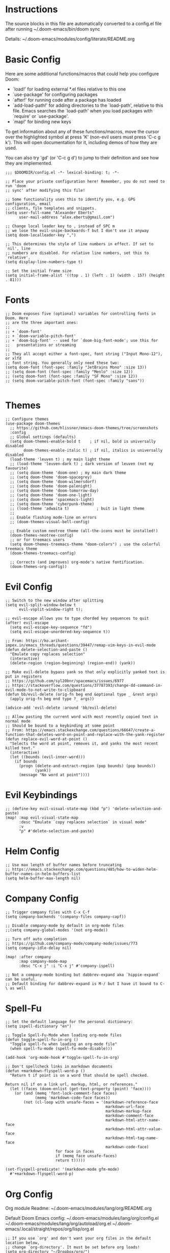 * Instructions

The source blocks in this file are automatically converted to a config.el file after running ~/.doom-emacs/bin/doom sync

Details: ~/.doom-emacs/modules/config/literate/README.org

* Basic Config

Here are some additional functions/macros that could help you configure Doom:

- `load!' for loading external *.el files relative to this one
- `use-package' for configuring packages
- `after!' for running code after a package has loaded
- `add-load-path!' for adding directories to the `load-path', relative to
  this file. Emacs searches the `load-path' when you load packages with
  `require' or `use-package'.
- `map!' for binding new keys

To get information about any of these functions/macros, move the cursor over
the highlighted symbol at press 'K' (non-evil users must press 'C-c g k').
This will open documentation for it, including demos of how they are used.

You can also try 'gd' (or 'C-c g d') to jump to their definition and see how
they are implemented.

#+begin_src elisp
;;; $DOOMDIR/config.el -*- lexical-binding: t; -*-

;; Place your private configuration here! Remember, you do not need to run 'doom
;; sync' after modifying this file!

;; Some functionality uses this to identify you, e.g. GPG configuration, email
;; clients, file templates and snippets.
(setq user-full-name "Alexander Eberts"
      user-mail-address "alex.eberts@gmail.com")
#+end_src

#+begin_src elisp
;; Change local leader key to , instead of SPC m
;; we lose the evil-snipe-backwards-f but I don't use it anyway
(setq doom-localleader-key ",")
#+end_src

#+begin_src elisp
;; This determines the style of line numbers in effect. If set to `nil', line
;; numbers are disabled. For relative line numbers, set this to `relative'.
(setq display-line-numbers-type t)
#+end_src

#+begin_src elisp
;; Set the initial frame size
(setq initial-frame-alist '((top . 1) (left . 1) (width . 157) (height . 81)))
#+end_src

* Fonts

#+begin_src elisp
;; Doom exposes five (optional) variables for controlling fonts in Doom. Here
;; are the three important ones:
;;
;; + `doom-font'
;; + `doom-variable-pitch-font'
;; + `doom-big-font' -- used for `doom-big-font-mode'; use this for
;;   presentations or streaming
;;
;; They all accept either a font-spec, font string ("Input Mono-12"), or xlfd
;; font string. You generally only need these two:
(setq doom-font (font-spec :family "JetBrains Mono" :size 13))
;; (setq doom-font (font-spec :family "Menlo" :size 12))
;; (setq doom-font (font-spec :family "SF Mono" :size 12))
;; (setq doom-variable-pitch-font (font-spec :family "sans"))

#+end_src

* Themes

#+begin_src elisp
;; Configure themes
(use-package doom-themes
  ;; https://github.com/hlissner/emacs-doom-themes/tree/screenshots
  :config
  ;; Global settings (defaults)
  (setq doom-themes-enable-bold t    ; if nil, bold is universally disabled
        doom-themes-enable-italic t) ; if nil, italics is universally disabled
  (load-theme 'leuven t) ; my main light theme
  ;; (load-theme 'leuven-dark t) ; dark version of leuven (not my favourite)
  ;; (setq doom-theme 'doom-one) ; my main dark theme
  ;; (setq doom-theme 'doom-spacegrey)
  ;; (setq doom-theme 'doom-wilmersdorf)
  ;; (setq doom-theme 'doom-palenight)
  ;; (setq doom-theme 'doom-tomorrow-day)
  ;; (setq doom-theme 'doom-one-light)
  ;; (setq doom-theme 'spacemacs-light)
  ;; (setq doom-theme 'cyberpunk-theme)
  ;; (load-theme 'adwaita t)            ; buit in light theme
  ;;
  ;; Enable flashing mode-line on errors
  ;; (doom-themes-visual-bell-config)

  ;; Enable custom neotree theme (all-the-icons must be installed!)
  (doom-themes-neotree-config)
  ;; or for treemacs users
  (setq doom-themes-treemacs-theme "doom-colors") ; use the colorful treemacs theme
  (doom-themes-treemacs-config)

  ;; Corrects (and improves) org-mode's native fontification.
  (doom-themes-org-config))
#+end_src

* Evil Config

#+begin_src elisp
;; Switch to the new window after splitting
(setq evil-split-window-below t
      evil-vsplit-window-right t);

;; evil-escape allows you to type chorded key sequences to quit
(after! evil-escape
  (setq evil-escape-key-sequence "fd")
  (setq evil-escape-unordered-key-sequence t))

;; From: https://ko.arihant-impex.in/emacs_threads/questions/39447/remap-vim-keys-in-evil-mode
(defun delete-selection-and-paste ()
  "Emulate copy replaces selection"
  (interactive)
  (delete-region (region-beginning) (region-end)) (yank))

;; Make evil-delete bypass yank so that only explicitly yanked text is put in registers
;; https://github.com/syl20bnr/spacemacs/issues/6977
;; https://stackoverflow.com/questions/37787393/change-dd-command-in-evil-mode-to-not-write-to-clipboard
(defun bb/evil-delete (orig-fn beg end &optional type _ &rest args)
  (apply orig-fn beg end type ?_ args))

(advice-add 'evil-delete :around 'bb/evil-delete)

;; Allow pasting the current word with most recently copied text in normal mode
;; Should be bound to a keybinding at some point
;; From: https://emacs.stackexchange.com/questions/66647/create-a-function-that-deletes-word-on-point-and-replace-with-the-yank-register
(defun replace-evil-word-at-point ()
  "Selects the word at point, removes it, and yanks the most recent killed text."
  (interactive)
  (let ((bounds (evil-inner-word)))
    (if bounds
      (progn (delete-and-extract-region (pop bounds) (pop bounds))
             (yank))
      (message "No word at point"))))
#+end_src

* Evil Keybindings

#+begin_src elisp
;; (define-key evil-visual-state-map (kbd "p") 'delete-selection-and-paste)
(map! :map evil-visual-state-map
      :desc "Emulate `copy replaces selection` in visual mode"
      :v
      "p" #'delete-selection-and-paste)
#+end_src

* Helm Config

#+begin_src elisp
;; Use max length of buffer names before truncating
;; https://emacs.stackexchange.com/questions/485/how-to-widen-helm-buffer-names-in-helm-buffers-list
(setq helm-buffer-max-length nil)
#+end_src

* Company Config

#+begin_src elisp
;; Trigger company files with C-x C-f
(setq company-backends '(company-files company-capf))
#+end_src

#+begin_src elisp
;; Disable company-mode by default in org-mode files
;;(setq company-global-modes '(not org-mode))
#+end_src

#+begin_src elisp
;; Turn off auto completion
;; https://github.com/company-mode/company-mode/issues/773
(setq company-idle-delay nil)

(map! :after company
      :map company-mode-map
      :desc "C-x j" :i "C-x j" #'company-ispell)
#+end_src

#+begin_src elisp
;; Not a company-mode binding but dabbrev-expand aka `hippie-expand` can be useful.
;; Default binding for dabbrev-expand is M-/ but I have it bound to C-\ as well
#+end_src

* Spell-Fu

#+begin_src elisp
;; Set the default language for the personal dictionary:
(setq ispell-dictionary "en")
#+end_src

#+begin_src elisp
;; Toggle Spell-Fu-Mode when loading org-mode files
(defun toggle-spell-fu-in-org ()
  "Toggle spell-fu when loading an org-mode file"
  (when spell-fu-mode (spell-fu-mode-disable)))

(add-hook 'org-mode-hook #'toggle-spell-fu-in-org)
#+end_src

#+begin_src elisp
;; Don't spellcheck links in markdown documents
(defun +markdown-flyspell-word-p ()
  "Return t if point is on a word that should be spell checked.

Return nil if on a link url, markup, html, or references."
  (let ((faces (doom-enlist (get-text-property (point) 'face))))
    (or (and (memq 'font-lock-comment-face faces)
             (memq 'markdown-code-face faces))
        (not (cl-loop with unsafe-faces = '(markdown-reference-face
                                            markdown-url-face
                                            markdown-markup-face
                                            markdown-comment-face
                                            markdown-html-attr-name-face
                                            markdown-html-attr-value-face
                                            markdown-html-tag-name-face
                                            markdown-code-face)
                      for face in faces
                      if (memq face unsafe-faces)
                      return t)))))

(set-flyspell-predicate! '(markdown-mode gfm-mode)
  #'+markdown-flyspell-word-p)
#+end_src

* Org Config
Org module Readme:
~/.doom-emacs/modules/lang/org/README.org

Default Doom Emacs config:
~/.doom-emacs/modules/lang/org/config.el
~/.doom-emacs/modules/lang/org/autoload/org.el
~/.doom-emacs/.local/straight/repos/org/lisp/org.el

#+begin_src elisp
;; If you use `org' and don't want your org files in the default location below,
;; change `org-directory'. It must be set before org loads!
(setq org-directory "~/Dropbox/org/")
(setq org-startup-folded 1)
;; (setq org-ellipsis " ▼ ")

;; org-tempo allows us to type <s TAB and complete org-mode templates.
;; https://emacs.stackexchange.com/questions/46795/is-it-possible-to-add-templates-other-than-begin-end-to-org-structure-temp
(require 'org-tempo)

;; Customize org-mode structure templates
;; https://orgmode.org/manual/Structure-Templates.html#Structure-Templates
;; https://emacs.stackexchange.com/questions/63875/emacs-org-mode-shortcut-to-create-code-block
(with-eval-after-load 'org
  (add-to-list 'org-structure-template-alist
               '("z" . "src clojure"))
  (add-to-list 'org-structure-template-alist
               '("u" . "src elisp")))

;; reset the org-structure-template-alist in case of errors
;; (custom-reevaluate-setting 'org-structure-template-alist)
#+end_src

* Org-Roam Config:

#+begin_src elisp
(setq org-roam-directory "~/Dropbox/org/org-roam")
(setq org-roam-index-file "index.org")
(setq org-roam-capture-templates
      '(
        ("d" "default" plain #'org-roam-capture--get-point
         "%?"
         :file-name "${slug}"
         :head "#+title: ${title}\n#+roam_tags:\n\nSummary ::\nSource ::\n\n"
         :unnarrowed t)))

;; See /Users/zand/.doom-emacs/.local/straight/repos/org-mode/lisp/org.el:1163
(setq org-show-context-detail
      '((agenda . local)
        (bookmark-jump . lineage)
        (isearch . lineage)
        (default . lineage)))
#+end_src


#+begin_src elisp
;; Autocompletion for org-roam
;; add company-dabbrev to the set-company-backend to complete regular words in org files.
(require 'company-org-roam)
(use-package company-org-roam
  :when (featurep! :completion company)
  :after org-roam
  :config
  (set-company-backend! 'org-mode '(company-org-roam company-yasnippet)))

;; Toggle the org roam window when loading an org mode file.
(defun toggle-org-roam-in-org-roam ()
  "Toggle org-roam window when loading an org-roam file"
  (when org-roam-mode (org-roam-buffer-toggle-display)))

(add-hook 'org-roam-buffer-prepare-hook #'toggle-org-roam-in-org-roam)
#+end_src

* Treemacs Config

#+begin_src elisp

(use-package treemacs
  :bind
  (:map global-map
    ("M-0"       . treemacs-select-window)
    ("C-x t 1"   . treemacs-delete-other-windows)
    ("C-x t t"   . treemacs)
    ("C-x t B"   . treemacs-bookmark)
    ("C-x t C-t" . treemacs-find-file)
    ("C-x t M-t" . treemacs-find-tag)))

#+end_src

* Lispy Config

#+begin_src elisp

(setq lispyville-key-theme
        '((operators normal)
          c-w
          (prettify insert)
          (atom-movement t)
          slurp/barf-lispy
          additional
          additional-insert
          additional-motions
          commentary))

#+end_src

* Clojure Cider Config

#+begin_src elisp

;; Display an overlay of the currently selected history item in buffer
(setq cider-repl-history-show-preview t)
;; Syntax highlight overlays in cider buffers
(setq cider-overlays-use-font-lock t)
;; Set the default cljs repl type
(setq cider-default-cljs-repl 'shadow)

#+end_src

* Custom Keybindings

General Information on customizing key bindings:
https://github.com/hlissner/doom-emacs/blob/develop/docs/faq.org#how-do-i-bind-my-own-keys-or-change-existing-ones

https://github.com/hlissner/doom-emacs/blob/develop/modules/config/default/+evil-bindings.el

** General Movement Keybindings

#+begin_src elisp

;; Reference https://github.com/hlissner/doom-emacs/issues/2403
(map! :map general-override-mode-map
      :i "C-j" #'evil-next-line         ;; replaces +default/newline
      :i "C-k" #'evil-previous-line     ;; replaces n: C-k kill-line i: C-k evil-insert-digraph
      :i "C-h" #'evil-backward-char     ;; replaces C-h for help which is also bound to F1
      :i "C-l" #'evil-forward-char      ;; replaces i: recenter-top-bottom n: recenter-top-bottom
      :i "C-M-h" #'evil-backward-word-begin ;; replaces mark-defun consider using expand-region instead?
      :in "C-;" #'doom/forward-to-last-non-comment-or-eol ;; i: C-; nil by default
      :in "C-'" #'doom/forward-to-last-non-comment-or-eol ;; n: C-' nil by default
      )

#+end_src

#+begin_src elisp

;; Unbind text-scale-decrease because I hit it by accident
(map! :n "C--" nil)

#+end_src

** Expand Region Keybindings

#+begin_src elisp

(map!
 :nv "C-+" #'er/contract-region
 :nv "C-=" #'er/expand-region
 :nv "C-z" #'evil-undo)

;; Map C-- to expand region because I always miss it.
(map! :nv "C--" #'er/expand-region)

;; Add another way to get to hippie-expand or dabbrev-expand because it's so useful
(map! :map general-override-mode-map
      :i "C-\\" #'dabbrev-expand) ;; replaces toggle-input-method

#+end_src

* Custom Functions

#+begin_src elisp
;; Adapted from https://github.com/abo-abo/avy/issues/89

(defun ae/avy-goto-char-in-defun (char)
  "Jump to a character in the defun at point."
  (interactive "cchar: ")
  (let ((beg nil) (end nil))
    (save-excursion
      (beginning-of-defun)
      (setq beg (point))
      (end-of-defun)
      (setq end (point)))
    (avy--generic-jump (string char) nil beg end)))

(defun ae/avy-goto-paren-in-defun ()
  "jump to an open paren in the defun at point."
  (interactive)
  (let ((beg nil) (end nil))
    (save-excursion
      (beginning-of-defun)
      (setq beg (point))
      (end-of-defun)
      (setq end (point)))
    (avy--generic-jump (regexp-quote "(" ) nil beg end)))

#+end_src

#+begin_src elisp

(defun xah-unfill-paragraph ()
  "Replace newline chars in current paragraph by single spaces.
This command does the inverse of `fill-paragraph'.

URL `http://ergoemacs.org/emacs/emacs_unfill-paragraph.html'
Version 2016-07-13"
  (interactive)
  (let ((fill-column most-positive-fixnum))
    (fill-paragraph)))

(defun xah-unfill-region (start end)
  "Replace newline chars in region by single spaces.
This command does the inverse of `fill-region'.

URL `http://ergoemacs.org/emacs/emacs_unfill-paragraph.html'
Version 2016-07-13"
  (interactive "r")
  (let ((fill-column most-positive-fixnum))
    (fill-region start end)))
#+end_src

#+begin_src elisp
;; From https://stackoverflow.com/questions/2926088/how-to-indent-a-buffer-in-ess
;; Re-indent whole buffer
(defun z-indent-buffer()
  (interactive)
  (save-excursion
    (indent-region (point-min) (point-max))))
#+end_src

#+begin_src elisp
(defun flush-blank-lines (start end)
  "This will flush blank lines and works with a region.
URL `https://masteringemacs.com/article/removing-blank-lines-buffer'
"
  (interactive "r")
  (flush-lines "^\\s-*$" start end nil))
#+end_src
